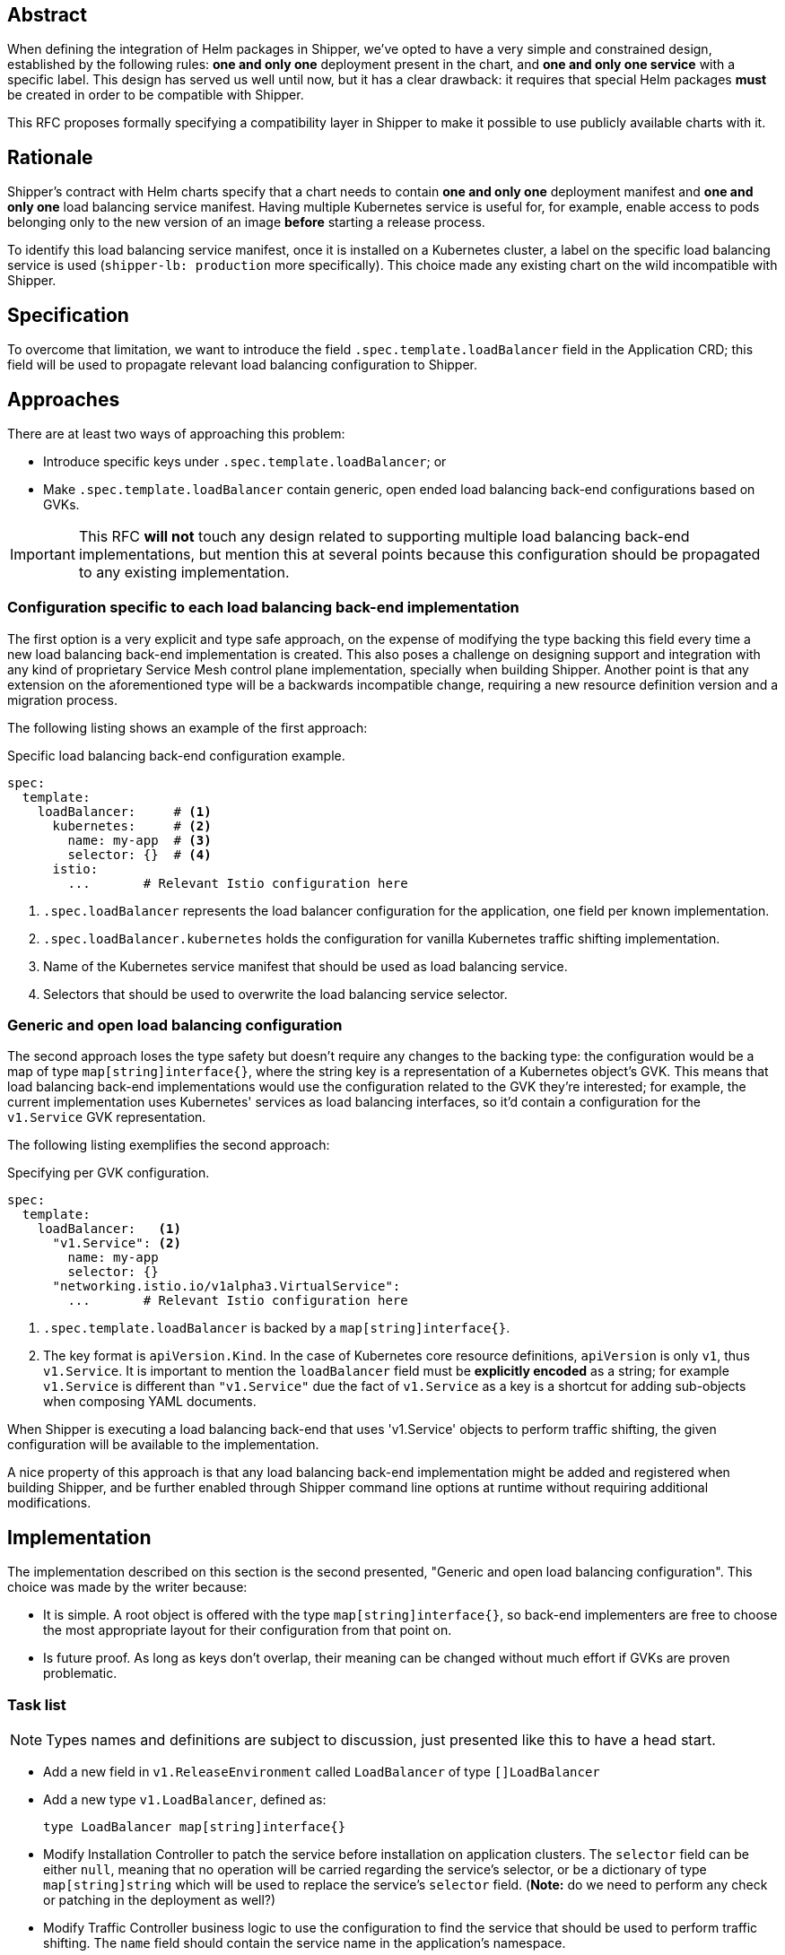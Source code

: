 
== Abstract

When defining the integration of Helm packages in Shipper, we've opted to have a very simple and constrained design, established by the following rules: *one and only one* deployment present in the chart, and *one and only one service* with a specific label. This design has served us well until now, but it has a clear drawback: it requires that special Helm packages *must* be created in order to be compatible with Shipper.

This RFC proposes formally specifying a compatibility layer in Shipper to make it possible to use publicly available charts with it.

== Rationale

Shipper's contract with Helm charts specify that a chart needs to contain *one and only one* deployment manifest and *one and only one* load balancing service manifest. Having multiple Kubernetes service is useful for, for example, enable access to pods belonging only to the new version of an image *before* starting a release process.

To identify this load balancing service manifest, once it is installed on a Kubernetes cluster, a label on the specific load balancing service is used (`shipper-lb: production` more specifically). This choice made any existing chart on the wild incompatible with Shipper.

== Specification

To overcome that limitation, we want to introduce the field `.spec.template.loadBalancer` field in the Application CRD; this field will be used to propagate relevant load balancing configuration to Shipper.

== Approaches

There are at least two ways of approaching this problem:

- Introduce specific keys under `.spec.template.loadBalancer`; or
- Make `.spec.template.loadBalancer` contain generic, open ended load balancing back-end configurations based on GVKs.

IMPORTANT: This RFC *will not* touch any design related to supporting multiple load balancing back-end implementations, but mention this at several points because this configuration should be propagated to any existing implementation.

=== Configuration specific to each load balancing back-end implementation

The first option is a very explicit and type safe approach, on the expense of modifying the type backing this field every time a new load balancing back-end implementation is created. This also poses a challenge on designing support and integration with any kind of proprietary Service Mesh control plane implementation, specially when building Shipper. Another point is that any extension on the aforementioned type will be a backwards incompatible change, requiring a new resource definition version and a migration process.

The following listing shows an example of the first approach:

.Specific load balancing back-end configuration example.
[source,yaml]
----
spec:
  template:
    loadBalancer:     # <1>
      kubernetes:     # <2>
        name: my-app  # <3>
        selector: {}  # <4>
      istio:
        ...       # Relevant Istio configuration here
----

<1> `.spec.loadBalancer` represents the load balancer configuration for the application, one field per known implementation.
<2> `.spec.loadBalancer.kubernetes` holds the configuration for vanilla Kubernetes traffic shifting implementation.
<3> Name of the Kubernetes service manifest that should be used as load balancing service.
<4> Selectors that should be used to overwrite the load balancing service selector.

=== Generic and open load balancing configuration

The second approach loses the type safety but doesn't require any changes to the backing type: the configuration would be a map of type `map[string]interface{}`, where the string key is a representation of a Kubernetes object's GVK. This means that load balancing back-end implementations would use the configuration related to the GVK they're interested; for example, the current implementation uses Kubernetes' services as load balancing interfaces, so it'd contain a configuration for the `v1.Service` GVK representation.

The following listing exemplifies the second approach:

.Specifying per GVK configuration.
[source,yaml]
----
spec:
  template:
    loadBalancer:   <1>
      "v1.Service": <2>
        name: my-app
        selector: {}
      "networking.istio.io/v1alpha3.VirtualService":
        ...       # Relevant Istio configuration here
----

<1> `.spec.template.loadBalancer` is backed by a `map[string]interface{}`.
<2> The key format is `apiVersion.Kind`. In the case of Kubernetes core resource definitions, `apiVersion` is only `v1`, thus `v1.Service`. It is important to mention the `loadBalancer` field must be *explicitly encoded* as a string; for example `v1.Service` is different than `"v1.Service"` due the fact of `v1.Service` as a key is a shortcut for adding sub-objects when composing YAML documents.

When Shipper is executing a load balancing back-end that uses 'v1.Service' objects to perform traffic shifting, the given configuration will be available to the implementation.

A nice property of this approach is that any load balancing back-end implementation might be added and registered when building Shipper, and be further enabled through Shipper command line options at runtime without requiring additional modifications.

== Implementation

The implementation described on this section is the second presented, "Generic and open load balancing configuration". This choice was made by the writer because:

- It is simple. A root object is offered with the type `map[string]interface{}`, so back-end implementers are free to choose the most appropriate layout for their configuration from that point on.
- Is future proof. As long as keys don't overlap, their meaning can be changed without much effort if GVKs are proven problematic.

=== Task list

NOTE: Types names and definitions are subject to discussion, just presented like this to have a head start.

- Add a new field in `v1.ReleaseEnvironment` called `LoadBalancer` of type `[]LoadBalancer`
- Add a new type `v1.LoadBalancer`, defined as:
+
[source,go]
----
type LoadBalancer map[string]interface{}
----
- Modify Installation Controller to patch the service before installation on application clusters. The `selector` field can be either `null`, meaning that no operation will be carried regarding the service's selector, or be a dictionary of type `map[string]string` which will be used to replace the service's `selector` field. (*Note:* do we need to perform any check or patching in the deployment as well?)
- Modify Traffic Controller business logic to use the configuration to find the service that should be used to perform traffic shifting. The `name` field should contain the service name in the application's namespace.